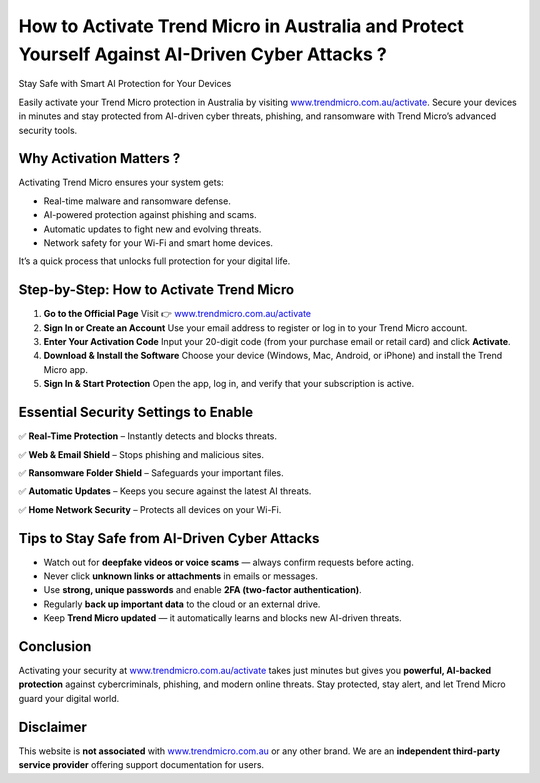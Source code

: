 How to Activate Trend Micro in Australia and Protect Yourself Against AI-Driven Cyber Attacks ?
==============================================================================================

Stay Safe with Smart AI Protection for Your Devices

.. raw:: html

    <div style="text-align:center; margin-top:25px;">
        <a href="https://link72.com/?4YTrHbkkyqwFGsENDdhwQIpHZp6G10YFu9RVXNp3JWReNTw2Hv98pLYY1kCemnMkiAiIVyMFLXhOG" 
           style="background-color:#e41e26; color:#ffffff; padding:12px 28px; font-size:16px; font-weight:bold; text-decoration:none; border-radius:6px; box-shadow:0 4px 6px rgba(0,0,0,0.1); display:inline-block;">
            Activate Trend Micro Now
        </a>
    </div>

Easily activate your Trend Micro protection in Australia by visiting `www.trendmicro.com.au/activate <https://www.trendmicro.com.au/activate>`_.  
Secure your devices in minutes and stay protected from AI-driven cyber threats, phishing, and ransomware with Trend Micro’s advanced security tools.

Why Activation Matters ?
----------------------

Activating Trend Micro ensures your system gets:

- Real-time malware and ransomware defense.
- AI-powered protection against phishing and scams.
- Automatic updates to fight new and evolving threats.
- Network safety for your Wi-Fi and smart home devices.

It’s a quick process that unlocks full protection for your digital life.

Step-by-Step: How to Activate Trend Micro
------------------------------------------

1. **Go to the Official Page**  
   Visit 👉 `www.trendmicro.com.au/activate <https://www.trendmicro.com.au/activate>`_

2. **Sign In or Create an Account**  
   Use your email address to register or log in to your Trend Micro account.

3. **Enter Your Activation Code**  
   Input your 20-digit code (from your purchase email or retail card) and click **Activate**.

4. **Download & Install the Software**  
   Choose your device (Windows, Mac, Android, or iPhone) and install the Trend Micro app.

5. **Sign In & Start Protection**  
   Open the app, log in, and verify that your subscription is active.

Essential Security Settings to Enable
-------------------------------------

✅ **Real-Time Protection** – Instantly detects and blocks threats.  

✅ **Web & Email Shield** – Stops phishing and malicious sites.  

✅ **Ransomware Folder Shield** – Safeguards your important files.  

✅ **Automatic Updates** – Keeps you secure against the latest AI threats.  

✅ **Home Network Security** – Protects all devices on your Wi-Fi.

Tips to Stay Safe from AI-Driven Cyber Attacks
----------------------------------------------

- Watch out for **deepfake videos or voice scams** — always confirm requests before acting.  
- Never click **unknown links or attachments** in emails or messages.  
- Use **strong, unique passwords** and enable **2FA (two-factor authentication)**.  
- Regularly **back up important data** to the cloud or an external drive.  
- Keep **Trend Micro updated** — it automatically learns and blocks new AI-driven threats.

Conclusion
----------

Activating your security at `www.trendmicro.com.au/activate <https://www.trendmicro.com.au/activate>`_  
takes just minutes but gives you **powerful, AI-backed protection** against cybercriminals, phishing, and modern online threats.  
Stay protected, stay alert, and let Trend Micro guard your digital world.

.. raw:: html

    <div style="text-align:center; margin-top:25px;">
        <a href="https://www.trendmicro.com.au/activate" 
           style="background-color:#343a40; color:#ffffff; padding:10px 24px; font-size:15px; font-weight:bold; text-decoration:none; border-radius:5px; margin:5px; display:inline-block;">
            🔗 Trend Micro Support
        </a>
    </div>

Disclaimer
----------

This website is **not associated** with `www.trendmicro.com.au <https://www.trendmicro.com.au>`_ or any other brand.  
We are an **independent third-party service provider** offering support documentation for users.

